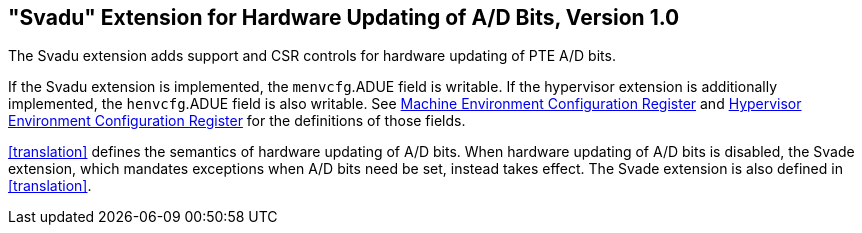 [[sec:svadu]]
== "Svadu" Extension for Hardware Updating of A/D Bits, Version 1.0

The Svadu extension adds support and CSR controls for hardware updating of PTE A/D bits.

If the Svadu extension is implemented, the `menvcfg`.ADUE field is writable.
If the hypervisor extension is additionally implemented, the `henvcfg`.ADUE
field is also writable.
See xref:machine.adoc#sec:menvcfg[Machine Environment Configuration Register] and xref:hypervisor.adoc#sec:henvcfg[Hypervisor Environment Configuration Register] for the definitions of those fields.

<<translation>> defines the semantics of hardware updating of A/D bits.  When
hardware updating of A/D bits is disabled, the Svade extension, which mandates
exceptions when A/D bits need be set, instead takes effect.
The Svade extension is also defined in <<translation>>.
